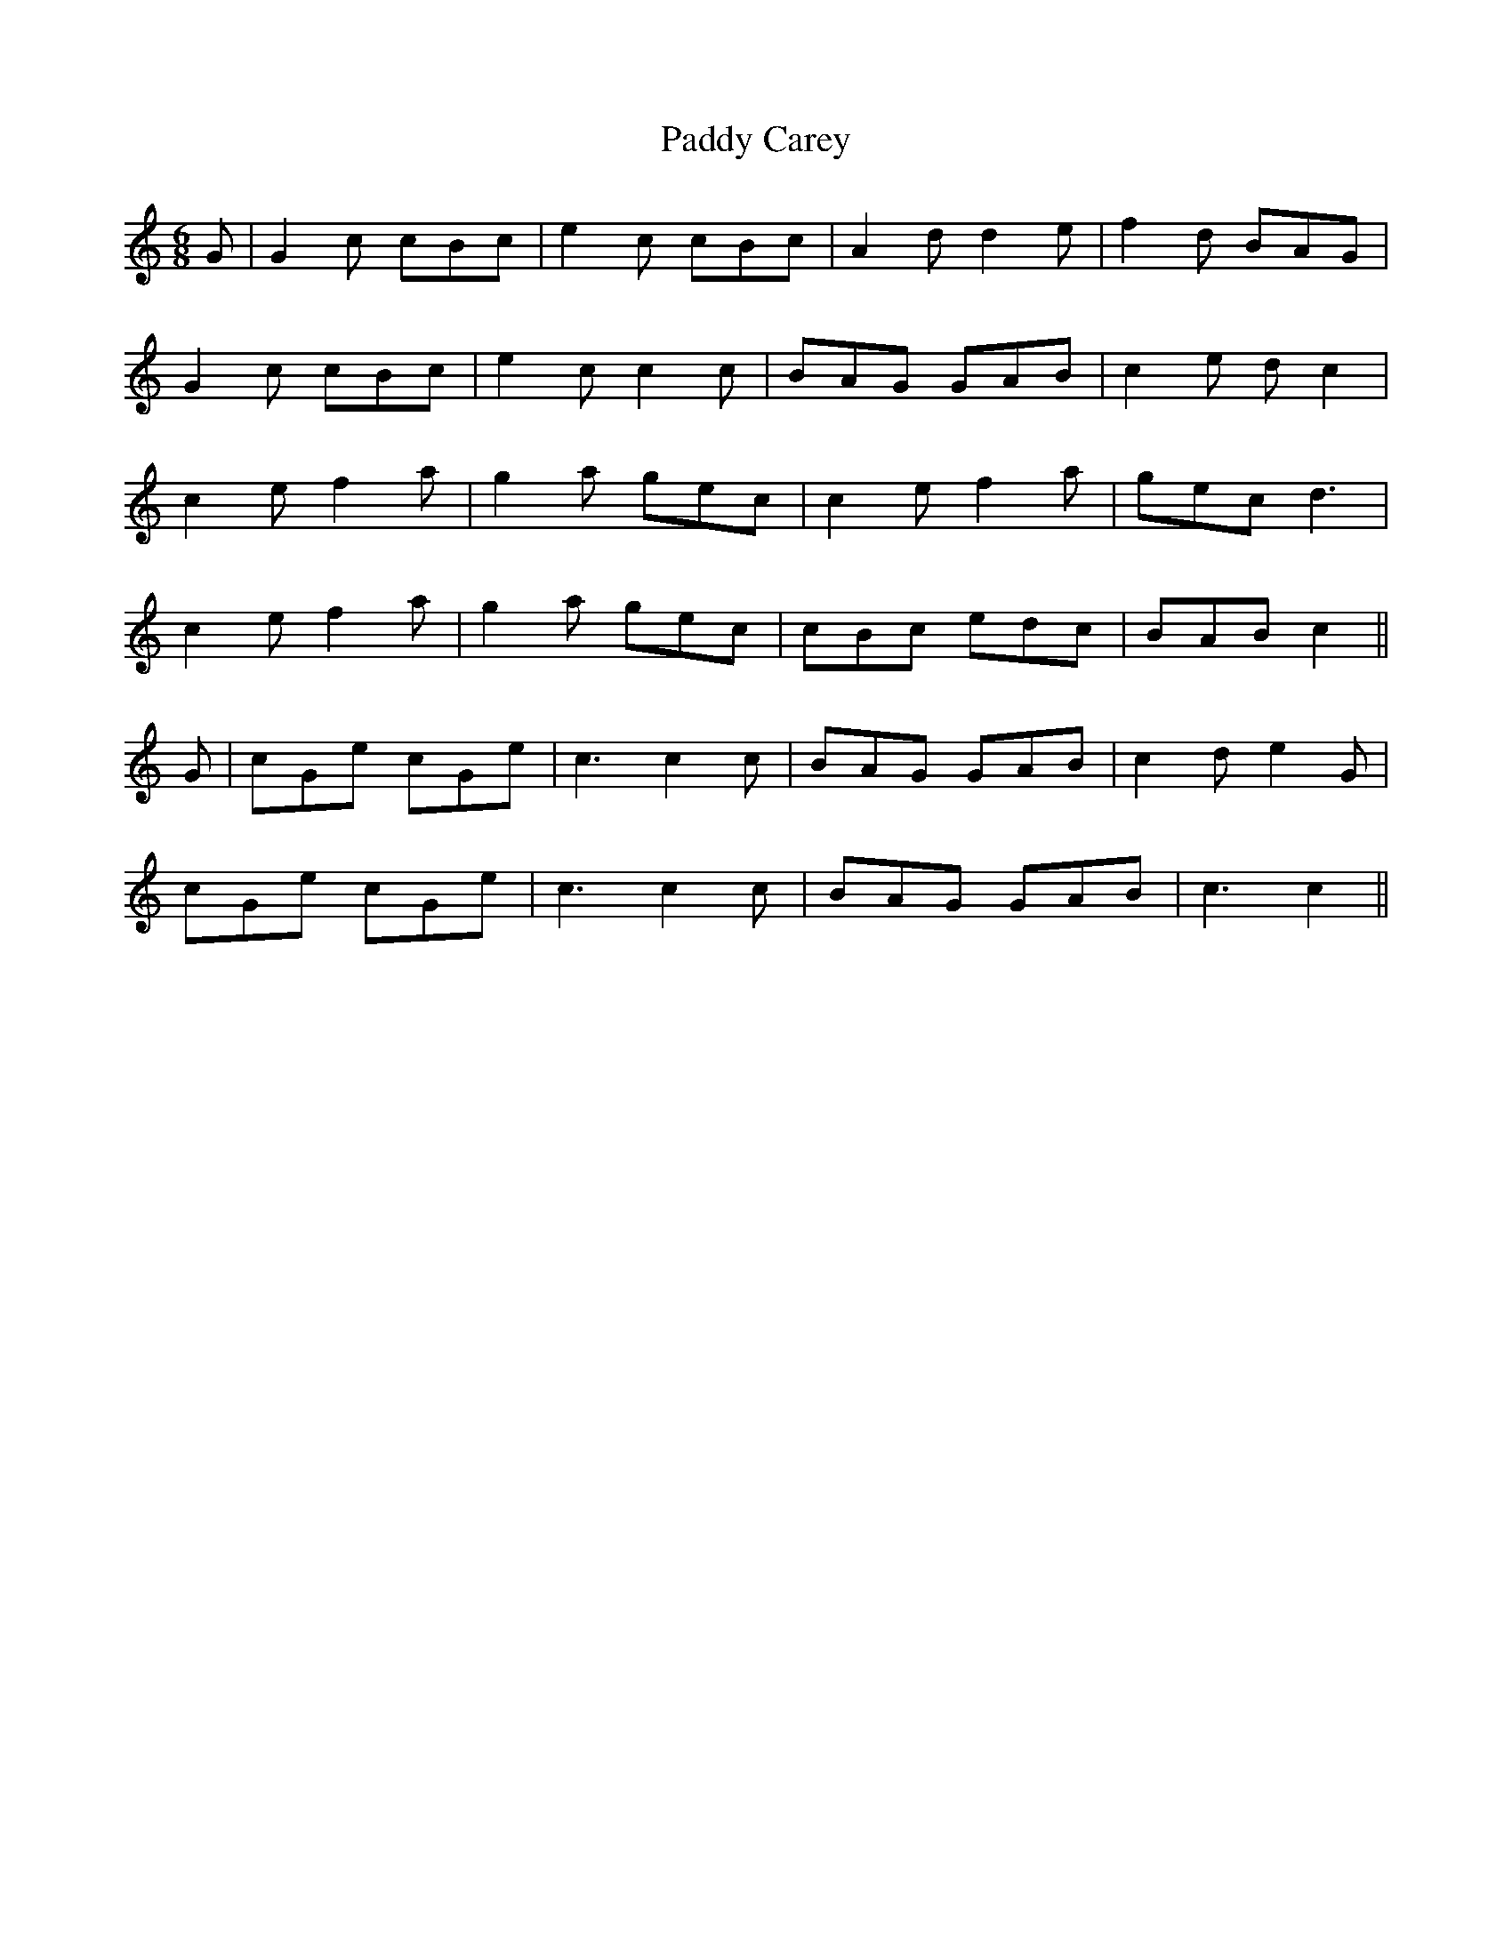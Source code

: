 X: 31034
T: Paddy Carey
R: jig
M: 6/8
K: Cmajor
G|G2c cBc|e2c cBc|A2d d2e|f2d BAG|
G2c cBc|e2c c2c|BAG GAB|c2e dc2|
c2e f2a|g2a gec|c2e f2a|gec d3|
c2e f2a|g2a gec|cBc edc|BAB c2||
G|cGe cGe|c3 c2c|BAG GAB|c2d e2G|
cGe cGe|c3 c2c|BAG GAB|c3 c2||

